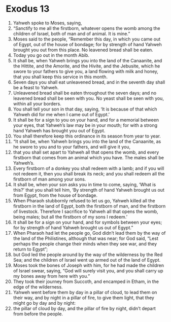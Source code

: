 ﻿
* Exodus 13
1. Yahweh spoke to Moses, saying, 
2. “Sanctify to me all the firstborn, whatever opens the womb among the children of Israel, both of man and of animal. It is mine.” 
3. Moses said to the people, “Remember this day, in which you came out of Egypt, out of the house of bondage; for by strength of hand Yahweh brought you out from this place. No leavened bread shall be eaten. 
4. Today you go out in the month Abib. 
5. It shall be, when Yahweh brings you into the land of the Canaanite, and the Hittite, and the Amorite, and the Hivite, and the Jebusite, which he swore to your fathers to give you, a land flowing with milk and honey, that you shall keep this service in this month. 
6. Seven days you shall eat unleavened bread, and in the seventh day shall be a feast to Yahweh. 
7. Unleavened bread shall be eaten throughout the seven days; and no leavened bread shall be seen with you. No yeast shall be seen with you, within all your borders. 
8. You shall tell your son in that day, saying, ‘It is because of that which Yahweh did for me when I came out of Egypt.’ 
9. It shall be for a sign to you on your hand, and for a memorial between your eyes, that Yahweh’s law may be in your mouth; for with a strong hand Yahweh has brought you out of Egypt. 
10. You shall therefore keep this ordinance in its season from year to year. 
11. “It shall be, when Yahweh brings you into the land of the Canaanite, as he swore to you and to your fathers, and will give it you, 
12. that you shall set apart to Yahweh all that opens the womb, and every firstborn that comes from an animal which you have. The males shall be Yahweh’s. 
13. Every firstborn of a donkey you shall redeem with a lamb; and if you will not redeem it, then you shall break its neck; and you shall redeem all the firstborn of man among your sons. 
14. It shall be, when your son asks you in time to come, saying, ‘What is this?’ that you shall tell him, ‘By strength of hand Yahweh brought us out from Egypt, from the house of bondage. 
15. When Pharaoh stubbornly refused to let us go, Yahweh killed all the firstborn in the land of Egypt, both the firstborn of man, and the firstborn of livestock. Therefore I sacrifice to Yahweh all that opens the womb, being males; but all the firstborn of my sons I redeem.’ 
16. It shall be for a sign on your hand, and for symbols between your eyes; for by strength of hand Yahweh brought us out of Egypt.” 
17. When Pharaoh had let the people go, God didn’t lead them by the way of the land of the Philistines, although that was near; for God said, “Lest perhaps the people change their minds when they see war, and they return to Egypt”; 
18. but God led the people around by the way of the wilderness by the Red Sea; and the children of Israel went up armed out of the land of Egypt. 
19. Moses took the bones of Joseph with him, for he had made the children of Israel swear, saying, “God will surely visit you, and you shall carry up my bones away from here with you.” 
20. They took their journey from Succoth, and encamped in Etham, in the edge of the wilderness. 
21. Yahweh went before them by day in a pillar of cloud, to lead them on their way, and by night in a pillar of fire, to give them light, that they might go by day and by night: 
22. the pillar of cloud by day, and the pillar of fire by night, didn’t depart from before the people. 
